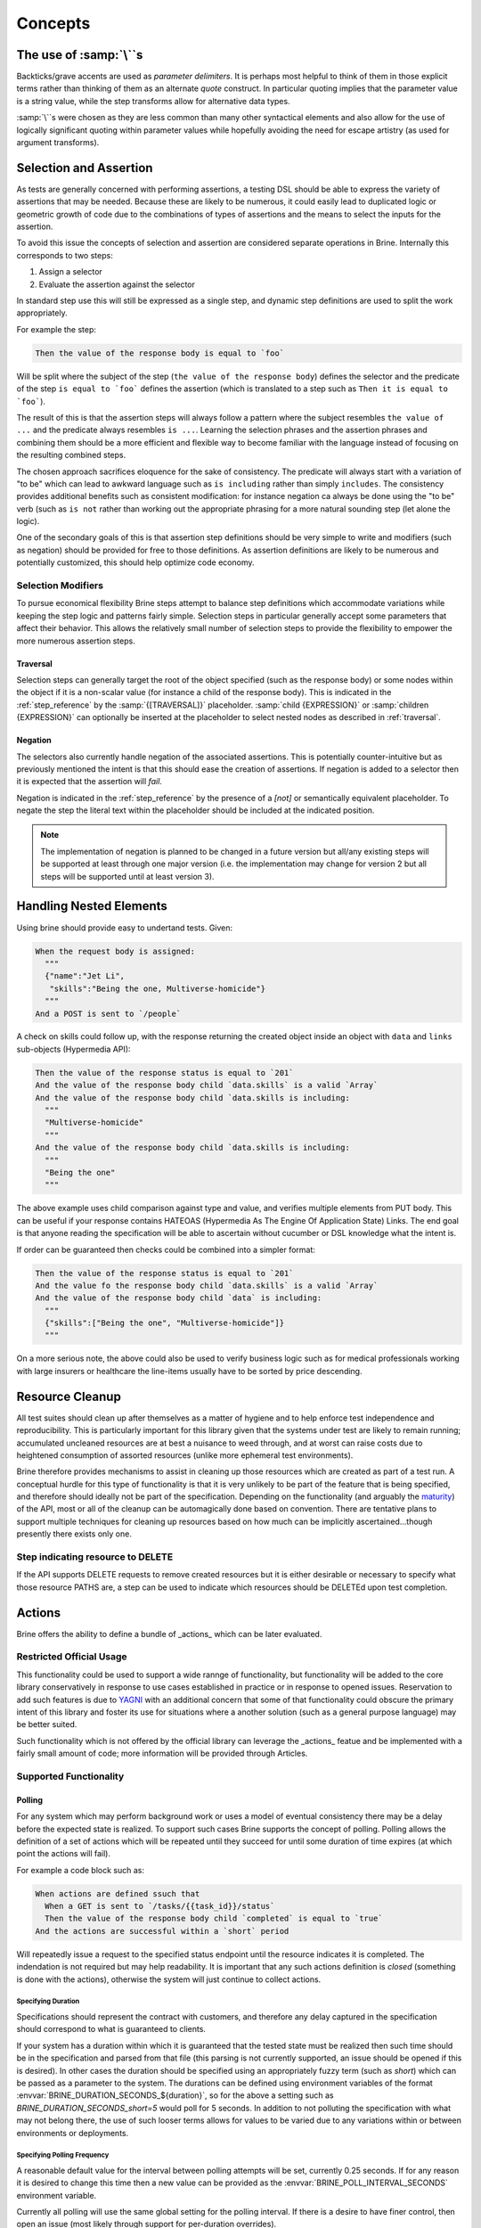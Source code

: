########
Concepts
########

************************
The use of :samp:`\``\ s
************************

Backticks/grave accents are used as *parameter delimiters*. It is perhaps
most helpful to think of them in those explicit terms rather than thinking of
them as an alternate *quote* construct. In particular quoting implies that the
parameter value is a string value, while the step transforms allow for
alternative data types.

:samp:`\``\ s were chosen as they are less common than many other syntactical
elements and also allow for the use of logically significant
quoting within parameter values while hopefully avoiding the need for escape
artistry (as used for argument transforms).

***********************
Selection and Assertion
***********************

As tests are generally concerned with performing assertions, a testing DSL
should be able to express the variety of assertions that may be needed. Because
these are likely to be numerous, it could easily lead to duplicated logic or
geometric growth of code due to the combinations of types of assertions and the
means to select the inputs for the assertion.

To avoid this issue the concepts of selection and assertion are considered
separate operations in Brine. Internally this corresponds to two steps:

#. Assign a selector
#. Evaluate the assertion against the selector

In standard step use this will still be expressed as a single step,
and dynamic step definitions are used to split the work appropriately.

For example the step:

.. code-block:: gherkin

   Then the value of the response body is equal to `foo`

Will be split where the subject of the step (``the value of the response body``)
defines the selector and the predicate of the step
``is equal to `foo``` defines the assertion (which is translated to a
step such as ``Then it is equal to `foo```).

The result of this is that the assertion steps will always follow a pattern
where the subject resembles ``the value of ...`` and the predicate always
resembles ``is ...``. Learning the selection phrases and the assertion phrases
and combining them should be a more efficient and flexible way to become
familiar with the language instead of focusing on the resulting combined steps.

The chosen approach sacrifices eloquence for the sake of consistency.
The predicate will always start with a variation of "to be" which can lead to
awkward language such as ``is including`` rather than simply ``includes``.
The consistency provides additional benefits such as consistent modification:
for instance negation ca always be done using the "to be" verb (such as ``is not``
rather than working out the appropriate phrasing for a more natural sounding step
(let alone the logic).

One of the secondary goals of this is that assertion step definitions should
be very simple to write and modifiers (such as negation) should be provided for
free to those definitions.
As assertion definitions are likely to be numerous and potentially customized,
this should help optimize code economy.

Selection Modifiers
===================

To pursue economical flexibility Brine steps attempt to balance step definitions
which accommodate variations while keeping the step logic and patterns fairly
simple. Selection steps in particular generally accept some parameters that
affect their behavior. This allows the relatively small number of selection
steps to provide the flexibility to empower the more numerous assertion steps.

Traversal
---------

Selection steps can generally target the root of the object specified (such as the
response body) or some nodes within the object if it is a non-scalar value
(for instance a child of the response body).
This is indicated in the :ref:`step_reference` by the :samp:`{[TRAVERSAL]}` placeholder.
:samp:`child {EXPRESSION}` or :samp:`children {EXPRESSION}` can optionally be inserted
at the placeholder to select nested nodes as described in :ref:`traversal`.

Negation
--------

The selectors also currently handle negation of the associated assertions.
This is potentially counter-intuitive but as previously mentioned the intent is
that this should ease the creation of assertions. If negation is added to a
selector then it is expected that the assertion will *fail*.

Negation is indicated in the :ref:`step_reference` by the presence of a
`[not]` or semantically equivalent placeholder. To negate the step the
literal text within the placeholder should be included at the indicated position.

.. note::

   The implementation of negation is planned to be changed in a future version
   but all/any existing steps will be supported at least through one major version
   (i.e. the implementation may change for version 2 but all steps will be supported
   until at least version 3).

.. _handling nested elements:

************************
Handling Nested Elements
************************

Using brine should provide easy to undertand tests. Given:

.. code-block:: gherkin

   When the request body is assigned:
     """
     {"name":"Jet Li",
      "skills":"Being the one, Multiverse-homicide"}
     """
   And a POST is sent to `/people`

A check on skills could follow up, with the response returning the created
object inside an object with ``data`` and ``links`` sub-objects (Hypermedia API):

.. code-block:: gherkin

   Then the value of the response status is equal to `201`
   And the value of the response body child `data.skills` is a valid `Array`
   And the value of the response body child `data.skills is including:
     """
     "Multiverse-homicide"
     """
   And the value of the response body child `data.skills is including:
     """
     "Being the one"
     """

The above example uses child comparison against type and value, and verifies
multiple elements from PUT body. This can be useful if your response contains
HATEOAS (Hypermedia As The Engine Of Application State) Links. The end goal is
that anyone reading the specification will be able to ascertain without
cucumber or DSL knowledge what the intent is.

If order can be guaranteed then checks could be combined into a simpler format:

.. code-block:: gherkin

   Then the value of the response status is equal to `201`
   And the value fo the response body child `data.skills` is a valid `Array`
   And the value of the response body child `data` is including:
     """
     {"skills":["Being the one", "Multiverse-homicide"]}
     """

.. todo:: This should also be supported through pending set equality assertions.

On a more serious note, the above could also be used to verify business logic
such as for medical professionals working with large insurers or healthcare
the line-items usually have to be sorted by price descending.

.. _resource_cleanup:

****************
Resource Cleanup
****************

All test suites should clean up after themselves as a matter of hygiene and to
help enforce test independence and reproducibility. This is particularly
important for this library given that the systems under test
are likely to remain running; accumulated uncleaned resources are at best a
nuisance to weed through, and at worst can raise costs due to
heightened consumption of assorted resources (unlike more ephemeral test
environments).

Brine therefore provides mechanisms to assist in cleaning up those resources
which are created as part of a test run. A conceptual hurdle for this type of
functionality is that it is very unlikely to be part of the feature that is
being specified, and therefore should ideally not be part of the specification.
Depending on the functionality (and arguably the
`maturity <https://www.martinfowler.com/articles/richardsonMaturityModel.html>`_)
of the API, most or all of the cleanup can be automagically done based on
convention. There are tentative plans to support multiple techniques for
cleaning up resources based on how much can be implicitly
ascertained...though presently there exists only one.

Step indicating resource to DELETE
==================================

If the API supports DELETE requests to remove created resources but it is either
desirable or necessary to specify what those resource PATHS are, a step can be
used to indicate which resources should be DELETEd upon test completion.

.. seealso::

   Steps
	:ref:`step_reference_resource_cleanup`

.. _actions:

*******
Actions
*******

Brine offers the ability to define a bundle of _actions_ which can be
later evaluated.

Restricted Official Usage
=========================

This functionality could be used to support a wide rannge
of functionality, but functionality will be added to the core library
conservatively in response to use cases established in practice or in
response to opened issues. Reservation to add such features is due to
`YAGNI <http://wiki.c2.com/?YouArentGonnaNeedIt>`_ with an additional
concern that some of that functionality could obscure the primary intent
of this library and foster its use for situations where a another solution
(such as a general purpose language) may be better suited.

Such functionality which is not offered by the official library can
leverage the _actions_ featue and be implemented with a fairly small
amount of code; more information will be provided through Articles.

Supported Functionality
=======================

.. _polling:

Polling
-------

For any system which may perform background work or uses a model of
eventual consistency there may be a delay before the expected state
is realized. To support such cases Brine supports the concept of polling.
Polling allows the definition of a set of actions which will be repeated
until they succeed for until some duration of time expires (at which point
the actions will fail).

For example a code block such as:

.. code-block:: gherkin

   When actions are defined ssuch that
     When a GET is sent to `/tasks/{{task_id}}/status`
     Then the value of the response body child `completed` is equal to `true`
   And the actions are successful within a `short` period

Will repeatedly issue a request to the specified status endpoint until the
resource indicates it is completed. The indendation is not required but may
help readability. It is important that any such actions definition is *closed*
(something is done with the actions), otherwise the system will just continue to
collect actions.

Specifying Duration
^^^^^^^^^^^^^^^^^^^

Specifications should represent the contract with customers, and therefore any delay
captured in the specification should correspond to what is guaranteed to clients.

If your system has a duration within which it is guaranteed that the tested state must be realized
then such time should be in the specification and parsed from that file (this parsing is not
currently supported, an issue should be opened if this is desired). In other cases the
duration should be specified using an appropriately fuzzy term (such as `short`) which can
be passed as a parameter to the system. The durations can be defined using environment variables
of the format :envvar:`BRINE_DURATION_SECONDS_${duration}`, so for the above a setting such as
`BRINE_DURATION_SECONDS_short=5` would poll for 5 seconds. In addition to not polluting the
specification with what may not belong there, the use of such looser terms
allows for values to be varied due to any variations within or between environments or
deployments.

Specifying Polling Frequency
^^^^^^^^^^^^^^^^^^^^^^^^^^^^

A reasonable default value for the interval between polling attempts will be set, currently
0.25 seconds. If for any reason it is desired to change this time then a new value can be
provided as the :envvar:`BRINE_POLL_INTERVAL_SECONDS` environment variable.

Currently all polling will use the same global setting for the polling interval. If there is
a desire to have finer control, then open an issue (most likely through support for per-duration
overrides).

.. note::
	The interval will affect the precision of the polling duration. With the numbers in
	the example above a naive view would assume that the intervals will fit neatly into
	the duration with a maximum of (:math:`5.0/0.25+initial`) 21 attempts, but each execution will take some
	time, and a sleeping thread will be activated in *no less than* the time requested.
	Therefore the polling will not align with the duration and the interval also determines
	how much the effective polling duration deviates from that requested. The values should be
	adjusted/padded appropriately (anticipate :math:`duration +/- interval`).
	Precise matching of durations is non-trivial and outside the scope of this project.
